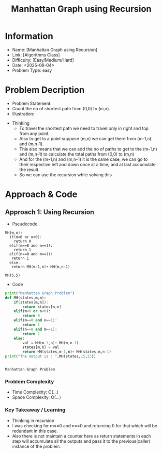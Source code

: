 #+TITLE: Manhattan Graph using Recursion
:PROPERTIES:
:ID:       0878EBA7-6942-4506-8FC4-F343126B95D1
:Title:    Manhattan Graph using Recursion
:Created:  <2025-09-04>
:END:

* Information
  - Name: [Manhattan Graph using Recursion]
  - Link: [Algorithms Class]
  - Difficulty: [Easy/Medium/Hard]
  - Date: <2025-09-04>
  - Problem Type: easy

* Problem Decription
- Problem Statement:
- Count the no of  shortest path from (0,0) to (m,n).
- Illustration:


                        #+DOWNLOADED: screenshot @ 2025-09-24 23:40:53
                        #+attr_html: :width 800px
                        #+attr_latex: :width 6cm
                        #+attr_org: :width 100px
                        [[file:data/manhattan_graph.png]]

- Thinking
  - To travel the shortest path we need to travel only in right and top from any
    point.
  - Also to get to a point suppose (m,n) we can get there from (m-1,n) and
    (m,n-1).
  - This also means that we can add the no of paths  to  get to the
    (m-1,n) and (m,n-1) to calculate the total paths from (0,0) to (m,n)
  - And for the (m-1,n) and (m,n-1) it is the same case, we can go to their
    respective left and down once at a time, and at last accumulate the result.
  - So  we can use the recursion while solving this

* Approach & Code
** Approach 1: Using Recursion

- Pseudocode

#+BEGIN_EXAMPLE
MH(m,n):
  if(m<0 or n<0):
    return 0
  elif(m==0 and n==1):
    return 1
  elif(n==0 and m==1):
   return 1
  else:
   return MH(m-1,n)+ MH(m,n-1)

MH(5,5)
#+END_EXAMPLE

- Code
#+BEGIN_SRC python :results output :exports both
  print("Manhattan Graph Problem")
  def MH(states,m,n):
      if(states[m,n]):
          return states[m,n]
      elif(m<0 or n<0):
          return 0
      elif(m==0 and n==1):
          return 1
      elif(n==0 and m==1):
          return 1
      else:
          val = MH(m-1,n)+ MH(m,n-1)
          states[m,n] = val
          return MH(states,m-1,n)+ MH(states,m,n-1)
  print("The output is : ",MH(states,15,15))


#+END_SRC

#+RESULTS:
: Manhattan Graph Problem

*** Problem Complexity
   - Time Complexity: O(...)
   - Space Complexity: O(...)

*** Key Takeaway / Learning
- Thinking in recursion
- I was checking for m==0 and n==0 and returning 0 for that which will be
  redundant in this case.
- Also there is not maintain a counter here as return statements in each step
  will accumulate all the outputs and pass it to the previous(caller) instance
  of the problem.
